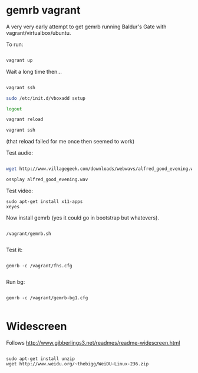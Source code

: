 * gemrb vagrant

A very very early attempt to get gemrb running Baldur's Gate with
vagrant/virtualbox/ubuntu.


To run:

#+BEGIN_SRC bash

vagrant up

#+END_SRC

Wait a long time then...

#+BEGIN_SRC bash

vagrant ssh

sudo /etc/init.d/vboxadd setup

logout

vagrant reload

vagrant ssh

#+END_SRC

(that reload failed for me once then seemed to work)

Test audio:

#+BEGIN_SRC  bash

wget http://www.villagegeek.com/downloads/webwavs/alfred_good_evening.wav

ossplay alfred_good_evening.wav

#+END_SRC

Test video:

#+BEGIN_SRC 
sudo apt-get install x11-apps
xeyes
#+END_SRC

Now install gemrb (yes it could go in bootstrap but whatevers).

#+BEGIN_SRC 

/vagrant/gemrb.sh

#+END_SRC

Test it:

#+BEGIN_SRC 

gemrb -c /vagrant/fhs.cfg

#+END_SRC

Run bg:

#+BEGIN_SRC 

 gemrb -c /vagrant/gemrb-bg1.cfg

#+END_SRC


* Widescreen

Follows http://www.gibberlings3.net/readmes/readme-widescreen.html
#+BEGIN_SRC 

sudo apt-get install unzip
wget http://www.weidu.org/~thebigg/WeiDU-Linux-236.zip

#+END_SRC
